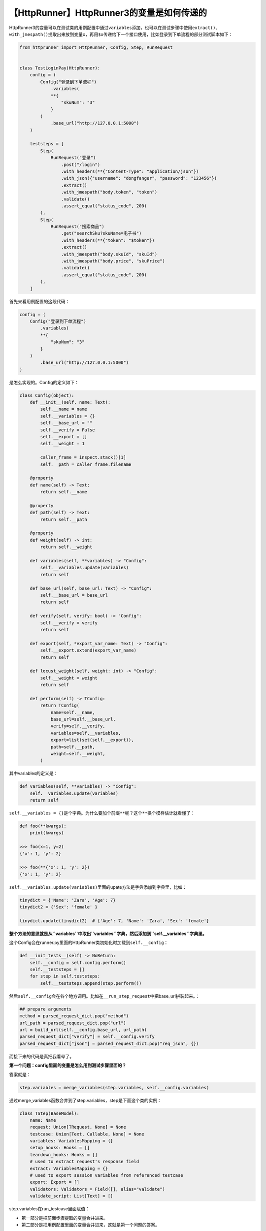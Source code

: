 【HttpRunner】HttpRunner3的变量是如何传递的
===========================================

|image1|

HttpRunner3的变量可以在测试类的用例配置中通过\ ``variables``\ 添加，也可以在测试步骤中使用\ ``extract()``\ 、\ ``with_jmespath()``\ 提取出来放到变量\ ``x``\ ，再用\ ``$x``\ 传递给下一个接口使用，比如登录到下单流程的部分测试脚本如下：

.. code:: python

   from httprunner import HttpRunner, Config, Step, RunRequest


   class TestLoginPay(HttpRunner):
       config = (
           Config("登录到下单流程")
               .variables(
               **{
                   "skuNum": "3"
               }
           )
               .base_url("http://127.0.0.1:5000")
       )

       teststeps = [
           Step(
               RunRequest("登录")
                   .post("/login")
                   .with_headers(**{"Content-Type": "application/json"})
                   .with_json({"username": "dongfanger", "password": "123456"})
                   .extract()
                   .with_jmespath("body.token", "token")
                   .validate()
                   .assert_equal("status_code", 200)
           ),
           Step(
               RunRequest("搜索商品")
                   .get("searchSku?skuName=电子书")
                   .with_headers(**{"token": "$token"})
                   .extract()
                   .with_jmespath("body.skuId", "skuId")
                   .with_jmespath("body.price", "skuPrice")
                   .validate()
                   .assert_equal("status_code", 200)
           ),
       ]

首先来看用例配置的这段代码：

.. code:: python

   config = (
       Config("登录到下单流程")
           .variables(
           **{
               "skuNum": "3"
           }
       )
           .base_url("http://127.0.0.1:5000")
   )

是怎么实现的。Config的定义如下：

.. code:: python

   class Config(object):
       def __init__(self, name: Text):
           self.__name = name
           self.__variables = {}
           self.__base_url = ""
           self.__verify = False
           self.__export = []
           self.__weight = 1

           caller_frame = inspect.stack()[1]
           self.__path = caller_frame.filename

       @property
       def name(self) -> Text:
           return self.__name

       @property
       def path(self) -> Text:
           return self.__path

       @property
       def weight(self) -> int:
           return self.__weight

       def variables(self, **variables) -> "Config":
           self.__variables.update(variables)
           return self

       def base_url(self, base_url: Text) -> "Config":
           self.__base_url = base_url
           return self

       def verify(self, verify: bool) -> "Config":
           self.__verify = verify
           return self

       def export(self, *export_var_name: Text) -> "Config":
           self.__export.extend(export_var_name)
           return self

       def locust_weight(self, weight: int) -> "Config":
           self.__weight = weight
           return self

       def perform(self) -> TConfig:
           return TConfig(
               name=self.__name,
               base_url=self.__base_url,
               verify=self.__verify,
               variables=self.__variables,
               export=list(set(self.__export)),
               path=self.__path,
               weight=self.__weight,
           )

其中variables的定义是：

.. code:: python

   def variables(self, **variables) -> "Config":
       self.__variables.update(variables)
       return self

``self.__variables = {}``\ 是个字典。为什么要加个前缀\ ``**``\ 呢？这个\ ``**``\ 换个模样估计就看懂了：

.. code:: python

   def foo(**kwargs):
       print(kwargs)

   >>> foo(x=1, y=2)
   {'x': 1, 'y': 2}

   >>> foo(**{'x': 1, 'y': 2})
   {'x': 1, 'y': 2}

``self.__variables.update(variables)``\ 里面的upate方法是字典添加到字典里，比如：

.. code:: python

   tinydict = {'Name': 'Zara', 'Age': 7}
   tinydict2 = {'Sex': 'female' }

   tinydict.update(tinydict2)  # {'Age': 7, 'Name': 'Zara', 'Sex': 'female'}

**整个方法的意思就是从\ ``variables``\ 中取出\ ``variables``\ 字典，然后添加到\ ``self.__variables``\ 字典里。**

这个Config会在runner.py里面的HttpRunner类初始化时加载到\ ``self.__config``\ ：

.. code:: python

   def __init_tests__(self) -> NoReturn:
       self.__config = self.config.perform()
       self.__teststeps = []
       for step in self.teststeps:
           self.__teststeps.append(step.perform())

然后\ ``self.__config``\ 会在各个地方调用。比如在\ ``__run_step_request``\ 中把base_url拼装起来。：

.. code:: python

   ## prepare arguments
   method = parsed_request_dict.pop("method")
   url_path = parsed_request_dict.pop("url")
   url = build_url(self.__config.base_url, url_path)
   parsed_request_dict["verify"] = self.__config.verify
   parsed_request_dict["json"] = parsed_request_dict.pop("req_json", {})

而接下来的代码是真把我看晕了。

**第一个问题：config里面的变量是怎么用到测试步骤里面的？**

答案就是：

.. code:: python

   step.variables = merge_variables(step.variables, self.__config.variables)

通过merge_variables函数合并到了step.variables，step是下面这个类的实例：

.. code:: python

   class TStep(BaseModel):
       name: Name
       request: Union[TRequest, None] = None
       testcase: Union[Text, Callable, None] = None
       variables: VariablesMapping = {}
       setup_hooks: Hooks = []
       teardown_hooks: Hooks = []
       # used to extract request's response field
       extract: VariablesMapping = {}
       # used to export session variables from referenced testcase
       export: Export = []
       validators: Validators = Field([], alias="validate")
       validate_script: List[Text] = []

step.variables在run_testcase里面赋值：

|image2|

-  第一部分是把前面步骤提取的变量合并进来。
-  第二部分是把用例配置里面的变量合并进来，这就是第一个问题的答案。

**第二个问题：变量是怎么提取出来的？**

先看看RequestWithOptionalArgs类的extract方法：

.. code:: python

   def extract(self) -> StepRequestExtraction:
       return StepRequestExtraction(self.__step_context)

.. code:: python

   class StepRequestExtraction(object):
       def __init__(self, step_context: TStep):
           self.__step_context = step_context

       def with_jmespath(self, jmes_path: Text, var_name: Text) -> "StepRequestExtraction":
           self.__step_context.extract[var_name] = jmes_path
           return self

       # def with_regex(self):
       #     # TODO: extract response html with regex
       #     pass
       #
       # def with_jsonpath(self):
       #     # TODO: extract response json with jsonpath
       #     pass

       def validate(self) -> StepRequestValidation:
           return StepRequestValidation(self.__step_context)

       def perform(self) -> TStep:
           return self.__step_context

这就是在测试脚本中用到的extract()和with_jmespath()。

   可以看到作者这里写了TODO支持正则表达式和JsonPath表达式。

然后把变量名和JmesPath表达式存入了\ ``self.__step_context.extract``\ 中，这会用在：

|image3|

从而传入另外这个ResponseObject类的extract方法：

|image4|

然后\ ``self._search_jmespath``\ 根据表达式把值找到：

.. code:: python

   def _search_jmespath(self, expr: Text) -> Any:
       resp_obj_meta = {
           "status_code": self.status_code,
           "headers": self.headers,
           "cookies": self.cookies,
           "body": self.body,
       }
       if not expr.startswith(tuple(resp_obj_meta.keys())):
           return expr
       
       try:
           check_value = jmespath.search(expr, resp_obj_meta)
       except JMESPathError as ex:
           logger.error(
               f"failed to search with jmespath\n"
               f"expression: {expr}\n"
               f"data: {resp_obj_meta}\n"
               f"exception: {ex}"
           )
           raise

       return check_value

存入extract_mapping中：

|image5|

再存入\ ``step_data.export_vars``\ ：

|image6|

然后在\ ``__run_step``\ 中返回：

|image7|

最后通过extracted_variables存入到\ ``self.__session_variables``\ 中：

|image8|

``self.__session_variables``\ 是runner.py模块中HttpRunne类的属性，可以理解为一个session级别的变量池。

**第三个问题：为什么用\ ``$``\ 就能直接使用变量？**

在run_testcase方法中有一段代码，解析变量：

.. code:: python

   ## parse variables
   step.variables = parse_variables_mapping(
       step.variables, self.__project_meta.functions
   )

parse_variables_mapping的定义如下：

.. code:: python

   def parse_variables_mapping(
       variables_mapping: VariablesMapping, functions_mapping: FunctionsMapping = None
   ) -> VariablesMapping:

       parsed_variables: VariablesMapping = {}

       while len(parsed_variables) != len(variables_mapping):
           for var_name in variables_mapping:

               if var_name in parsed_variables:
                   continue

               var_value = variables_mapping[var_name]
               variables = extract_variables(var_value)

               # check if reference variable itself
               if var_name in variables:
                   # e.g.
                   # variables_mapping = {"token": "abc$token"}
                   # variables_mapping = {"key": ["$key", 2]}
                   raise exceptions.VariableNotFound(var_name)

               # check if reference variable not in variables_mapping
               not_defined_variables = [
                   v_name for v_name in variables if v_name not in variables_mapping
               ]
               if not_defined_variables:
                   # e.g. {"varA": "123$varB", "varB": "456$varC"}
                   # e.g. {"varC": "${sum_two($a, $b)}"}
                   raise exceptions.VariableNotFound(not_defined_variables)

               try:
                   parsed_value = parse_data(
                       var_value, parsed_variables, functions_mapping
                   )
               except exceptions.VariableNotFound:
                   continue

               parsed_variables[var_name] = parsed_value

       return parsed_variables

非常的复杂。其中有个函数extract_variables：

.. code:: python

   def extract_variables(content: Any) -> Set:
       """ extract all variables in content recursively.
       """
       if isinstance(content, (list, set, tuple)):
           variables = set()
           for item in content:
               variables = variables | extract_variables(item)
           return variables

       elif isinstance(content, dict):
           variables = set()
           for key, value in content.items():
               variables = variables | extract_variables(value)
           return variables

       elif isinstance(content, str):
           return set(regex_findall_variables(content))

       return set()

里面有个regex_findall_variables函数：

.. code:: python

   def regex_findall_variables(raw_string: Text) -> List[Text]:
       try:
           match_start_position = raw_string.index("$", 0)
       except ValueError:
           return []

       vars_list = []
       while match_start_position < len(raw_string):

           # Notice: notation priority
           # $$ > $var

           # search $$
           dollar_match = dolloar_regex_compile.match(raw_string, match_start_position)
           if dollar_match:
               match_start_position = dollar_match.end()
               continue

           # search variable like ${var} or $var
           var_match = variable_regex_compile.match(raw_string, match_start_position)
           if var_match:
               var_name = var_match.group(1) or var_match.group(2)
               vars_list.append(var_name)
               match_start_position = var_match.end()
               continue

           curr_position = match_start_position
           try:
               # find next $ location
               match_start_position = raw_string.index("$", curr_position + 1)
           except ValueError:
               # break while loop
               break

       return vars_list

在这个函数中看到了\ ``$``\ 符号的身影，就是在这里解析的了。而整个解析过程那是相当的复杂，没有用现成的包，而是作者自己实现的。并且还有个长达548行的parser_test.py测试代码，要说清楚，估计得另外再写一篇专项文章了。

.. |image1| image:: ../wanggang.png
.. |image2| image:: 008004-【HttpRunner】HttpRunner3的变量是如何传递的/image-20220118225055198.png
.. |image3| image:: 008004-【HttpRunner】HttpRunner3的变量是如何传递的/image-20220118210810367.png
.. |image4| image:: 008004-【HttpRunner】HttpRunner3的变量是如何传递的/image-20220118210915771.png
.. |image5| image:: 008004-【HttpRunner】HttpRunner3的变量是如何传递的/image-20220118225535963.png
.. |image6| image:: 008004-【HttpRunner】HttpRunner3的变量是如何传递的/image-20220118225443190.png
.. |image7| image:: 008004-【HttpRunner】HttpRunner3的变量是如何传递的/image-20220118211524342.png
.. |image8| image:: 008004-【HttpRunner】HttpRunner3的变量是如何传递的/image-20220118211617259.png
